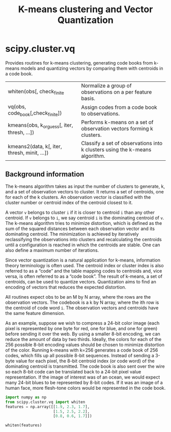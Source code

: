 #+title: K-means clustering and Vector Quantization

* scipy.cluster.vq

Provides routines for k-means clustering, generating code books from k-means models and quantizing vectors by comparing them with centroids in a code book.

| whiten(obs[, check_finite                    | Normalize a group of observations on a per feature basis.                   |
| vq(obs, code_book[,check_finite])            | Assign codes from a code book to observations.                              |
| kmeans(obs, k_or_guess[, iter, thresh, ...]) | Performs k-means on a set of observation vectors forming k clusters.        |
| kmeans2(data, k[, iter, thresh, minit, ...]) | Classify a set of observations into k clusters using the k-means algorithm. |

** Background information
The k-means algorithm takes as input the number of clusters to generate, k, and a set of observation vectors to cluster. It returns a set of centroids, one for each of the k clusters. An observation vector is classified with the cluster number or centroid index of the centroid closest to it.

A vector ~v~ belongs to cluster ~i~ if it is closer to centroid ~i~ than any other centroid. If ~v~ belongs to ~i~, we say centroid ~i~ is the dominating centroid of ~v~. The k-means algorithm tries to minimize distortion, which is defined as the sum of the squared distances between each observation vector and its dominating centroid. The minimization is achieved by iteratively reclassifying the observations into clusters and recalculating the centroids until a configuration is reached in which the centroids are stable. One can also define a maximum number of iterations.

Since vector quantization is a natural application for k-means, information theory terminology is often used. The centroid index or cluster index is also referred to as a “code” and the table mapping codes to centroids and, vice versa, is often referred to as a “code book”. The result of k-means, a set of centroids, can be used to quantize vectors. Quantization aims to find an encoding of vectors that reduces the expected distortion.

All routines expect obs to be an M by N array, where the rows are the observation vectors. The codebook is a k by N array, where the ith row is the centroid of code word ~i~. The observation vectors and centroids have the same feature dimension.

As an example, suppose we wish to compress a 24-bit color image (each pixel is represented by one byte for red, one for blue, and one for green) before sending it over the web. By using a smaller 8-bit encoding, we can reduce the amount of data by two thirds. Ideally, the colors for each of the 256 possible 8-bit encoding values should be chosen to minimize distortion of the color. Running k-means with k=256 generates a code book of 256 codes, which fills up all possible 8-bit sequences. Instead of sending a 3-byte value for each pixel, the 8-bit centroid index (or code word) of the dominating centroid is transmitted. The code book is also sent over the wire so each 8-bit code can be translated back to a 24-bit pixel value representation. If the image of interest was of an ocean, we would expect many 24-bit blues to be represented by 8-bit codes. If it was an image of a human face, more flesh-tone colors would be represented in the code book.


#+begin_src jupyter-python
import numpy as np
from scipy.cluster.vq import whiten
features = np.array([[1.9, 2.3, 1.7],
                     [1.5, 2.5, 2.2],
                     [0.8, 0.6, 1.7]])

whiten(features)
#+end_src
